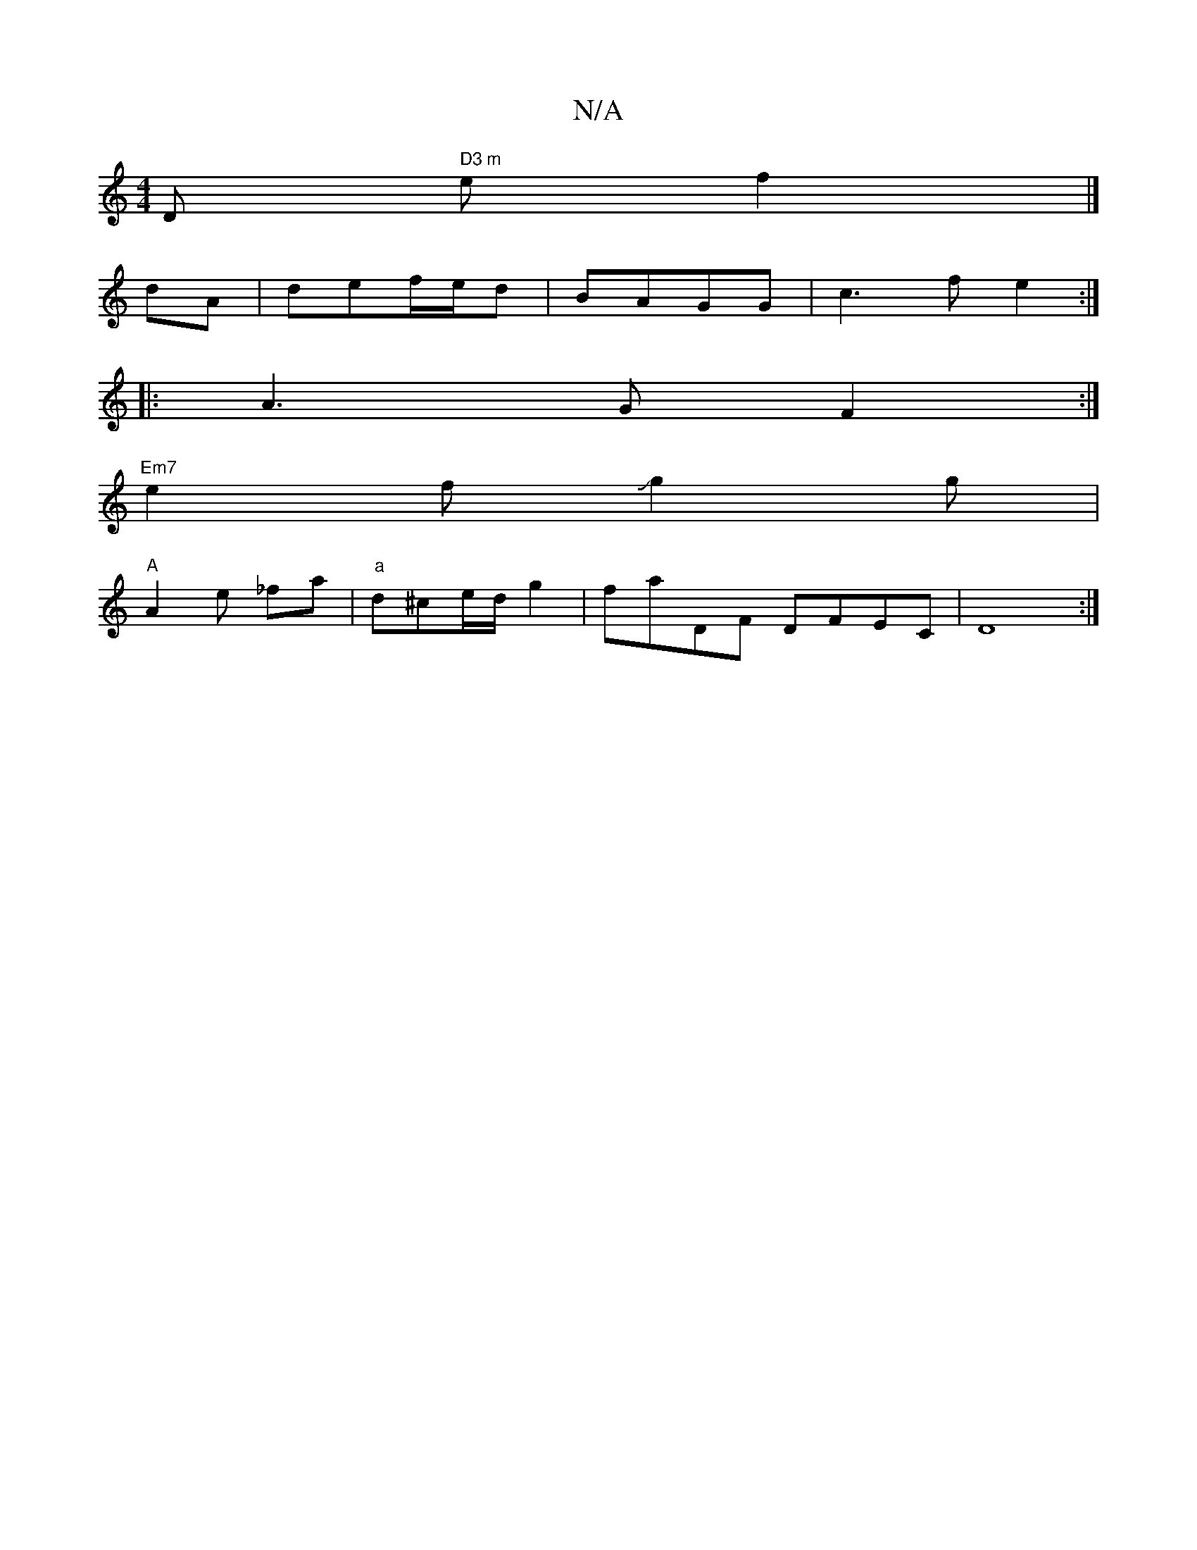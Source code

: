 X:1
T:N/A
M:4/4
R:N/A
K:Cmajor
D" D3 m" ef2 |]
dA | def/e/d|BAGG | c3 f e2 :|
|:A3G F2:|
"Em7"e2fJg2g|
"A"A2e _fa|"a"d^ce/d/ g2 | faDF DFEC | D8 :|

|:1
d2 ed g2|gf ec|BA G-|D6| E2 C2 G,A,|
B,2 G,D B,G, G,2|
| z dBG G2e:|2 c2 e fed